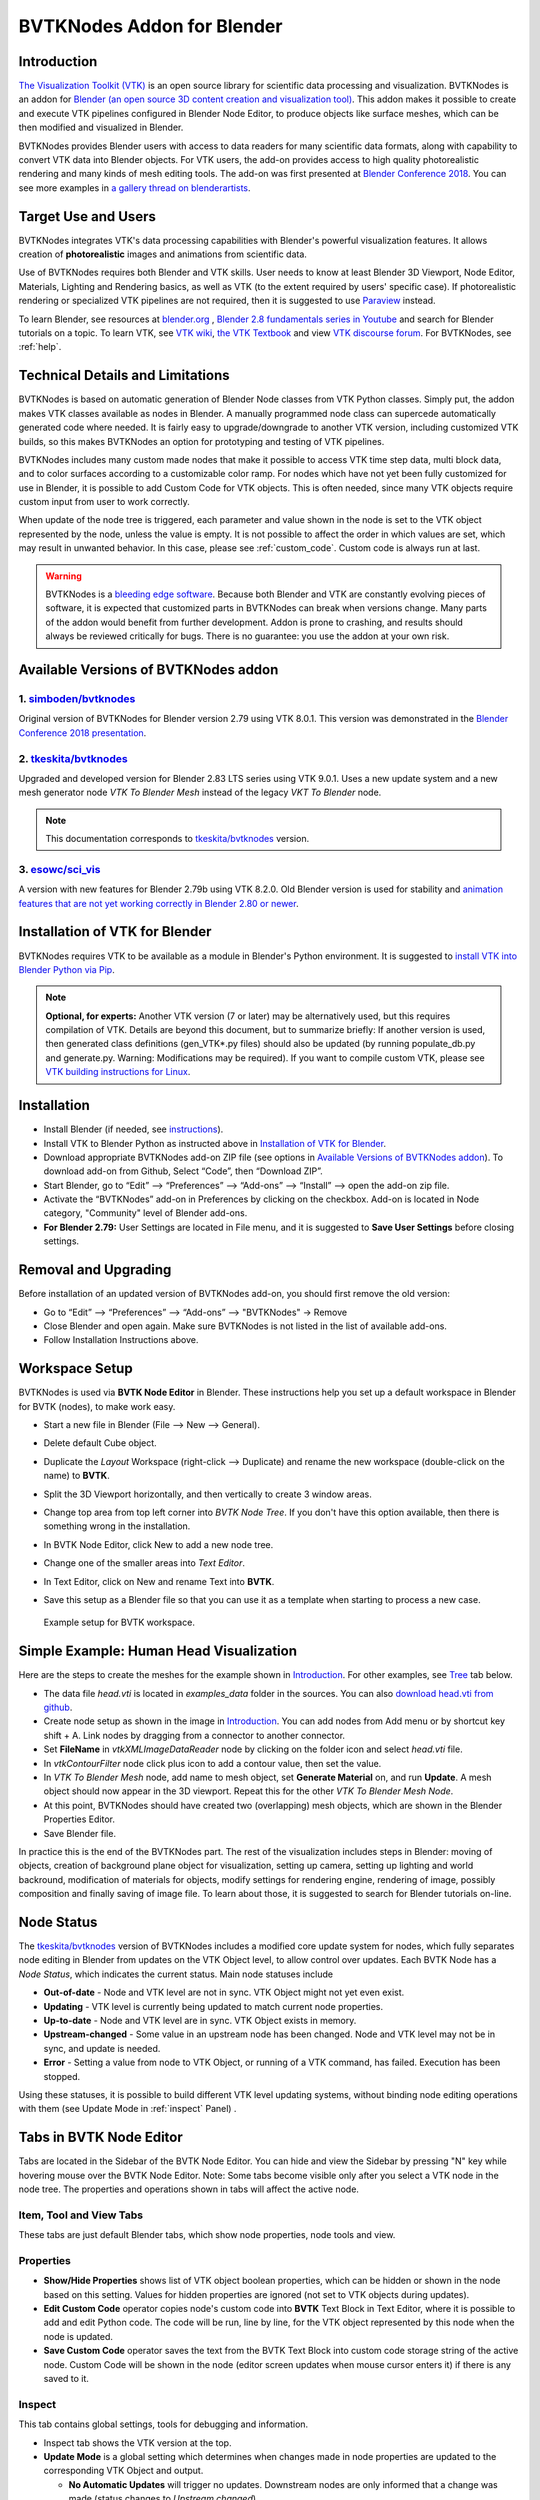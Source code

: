 BVTKNodes Addon for Blender
===========================

Introduction
------------

`The Visualization Toolkit (VTK) <https://www.vtk.org/>`_ is an open
source library for scientific data processing and visualization.
BVTKNodes is an addon for 
`Blender (an open source 3D content creation and visualization tool) <https://www.blender.org/>`_.
This addon makes it possible to create and execute VTK pipelines
configured in Blender Node Editor, to produce objects like surface meshes,
which can be then modified and visualized in Blender.

BVTKNodes provides Blender users with access to data readers for many
scientific data formats, along with capability to convert VTK data
into Blender objects. For VTK users, the add-on provides access to high
quality photorealistic rendering and many kinds of mesh editing tools.
The add-on was first presented at
`Blender Conference 2018 <https://www.youtube.com/watch?v=KcF4LBTTyvk>`_.
You can see more examples in
`a gallery thread on blenderartists <https://blenderartists.org/t/bvtknodes-gallery/1161079>`_.

.. image:: images/isosurfaces.png


Target Use and Users
--------------------

BVTKNodes integrates VTK's data processing capabilities with Blender's
powerful visualization features. It allows creation of **photorealistic**
images and animations from scientific data.

Use of BVTKNodes requires both Blender and VTK skills. User needs to
know at least Blender 3D Viewport, Node Editor, Materials, Lighting
and Rendering basics, as well as VTK (to the extent required by users'
specific case). If photorealistic rendering or specialized VTK
pipelines are not required, then it is suggested to use `Paraview
<https://www.paraview.org/>`_ instead.

To learn Blender, see resources at `blender.org <https://www.blender.org/>`_
, `Blender 2.8 fundamentals series in Youtube <https://www.youtube.com/playlist?list=PLa1F2ddGya_-UvuAqHAksYnB0qL9yWDO6>`_ and search for Blender tutorials on a topic.
To learn VTK, see `VTK wiki <https://vtk.org/Wiki/VTK/Learning_VTK>`_,
`the VTK Textbook <https://vtk.org/vtk-textbook/>`_
and view `VTK discourse forum <https://discourse.vtk.org/>`_.
For BVTKNodes, see :ref:`help`.


Technical Details and Limitations
---------------------------------

BVTKNodes is based on automatic generation of Blender Node classes
from VTK Python classes. Simply put, the addon makes VTK classes
available as nodes in Blender. A manually programmed node class can
supercede automatically generated code where needed. It is fairly easy
to upgrade/downgrade to another VTK version, including customized VTK
builds, so this makes BVTKNodes an option for prototyping and testing of
VTK pipelines.

BVTKNodes includes many custom made nodes that make it possible to
access VTK time step data, multi block data, and to color surfaces
according to a customizable color ramp. For nodes which have not yet
been fully customized for use in Blender, it is possible to add Custom
Code for VTK objects. This is often needed,
since many VTK objects require custom input from user to work
correctly.

When update of the node tree is triggered, each parameter and value
shown in the node is set to the VTK object represented by the node,
unless the value is empty. It is not possible to affect the order in
which values are set, which may result in unwanted behavior. In this
case, please see :ref:`custom_code`. Custom code is always run at last.

.. warning::

   BVTKNodes is a
   `bleeding edge software <https://en.wikipedia.org/wiki/Bleeding_edge_technology>`_.
   Because both Blender and VTK are constantly evolving pieces of
   software, it is expected that customized parts in BVTKNodes can break
   when versions change. Many parts of the addon would benefit from further
   development. Addon is prone to crashing, and results should always be
   reviewed critically for bugs. There is no guarantee: you use the
   addon at your own risk.

.. _available_versions:

Available Versions of BVTKNodes addon
-------------------------------------

1. `simboden/bvtknodes <https://github.com/simboden/BVtkNodes>`_
^^^^^^^^^^^^^^^^^^^^^^^^^^^^^^^^^^^^^^^^^^^^^^^^^^^^^^^^^^^^^^^^

Original version of BVTKNodes for Blender version 2.79 using VTK 8.0.1.
This version was demonstrated in the
`Blender Conference 2018 presentation <https://www.youtube.com/watch?v=KcF4LBTTyvk>`_.

2. `tkeskita/bvtknodes <https://github.com/tkeskita/BVtkNodes>`_
^^^^^^^^^^^^^^^^^^^^^^^^^^^^^^^^^^^^^^^^^^^^^^^^^^^^^^^^^^^^^^^^

Upgraded and developed version for Blender 2.83 LTS series using VTK
9.0.1. Uses a new update system and a new mesh generator node
*VTK To Blender Mesh* instead of the legacy *VKT To Blender* node.

.. note::
   
   This documentation corresponds to `tkeskita/bvtknodes <https://github.com/tkeskita/BVtkNodes>`_ version.

3. `esowc/sci_vis <https://github.com/esowc/sci_vis>`_
^^^^^^^^^^^^^^^^^^^^^^^^^^^^^^^^^^^^^^^^^^^^^^^^^^^^^^

A version with new features for Blender 2.79b
using VTK 8.2.0. Old Blender version is used for stability and 
`animation features that are not yet working correctly in Blender 2.80 or newer <https://developer.blender.org/T66392>`_.



.. _vtk_installation:



Installation of VTK for Blender
-------------------------------

BVTKNodes requires VTK to be available as a module in Blender's
Python environment. It is suggested to 
`install VTK into Blender Python via Pip <https://github.com/tkeskita/BVtkNodes/blob/master/pip_install_vtk.md>`_.

.. note::

   **Optional, for experts:** Another VTK version (7 or later) may be alternatively used, but
   this requires compilation of VTK. Details are beyond this document, but
   to summarize briefly: If another version is used, then
   generated class definitions (gen_VTK*.py files) should also be updated
   (by running populate_db.py and generate.py. Warning: Modifications may be
   required). If you want to compile custom VTK, please see
   `VTK building instructions for Linux <https://github.com/tkeskita/BVtkNodes/blob/master/build_vtk.md>`_.



.. _general_installation:



Installation
------------

- Install Blender (if needed, see `instructions <https://docs.blender.org/manual/en/latest/getting_started/installing/index.html>`_).
- Install VTK to Blender Python as instructed above in `Installation of VTK for Blender`_.
- Download appropriate BVTKNodes add-on ZIP file (see options in `Available Versions of BVTKNodes addon`_). To download add-on from Github, Select “Code”, then “Download ZIP”.
- Start Blender, go to “Edit” –> “Preferences” –> “Add-ons” –> “Install” –> open the add-on zip file.
- Activate the “BVTKNodes” add-on in Preferences by clicking on the checkbox. Add-on is located in Node category, "Community" level of Blender add-ons.
- **For Blender 2.79:** User Settings are located in File menu, and it is suggested to **Save User Settings** before closing settings.

Removal and Upgrading
---------------------

Before installation of an updated version of BVTKNodes add-on, you should first remove the old version:

- Go to “Edit” –> “Preferences” –> “Add-ons” –> "BVTKNodes" -> Remove
- Close Blender and open again. Make sure BVTKNodes is not listed in the list of available add-ons.
- Follow Installation Instructions above.


Workspace Setup
---------------

BVTKNodes is used via **BVTK Node Editor** in Blender.
These instructions help you set up a default workspace in Blender for
BVTK (nodes), to make work easy.

- Start a new file in Blender (File --> New --> General).
- Delete default Cube object.
- Duplicate the *Layout* Workspace (right-click --> Duplicate) and
  rename the new workspace (double-click on the name) to **BVTK**.
- Split the 3D Viewport horizontally, and then vertically to create 3
  window areas.
- Change top area from top left corner into *BVTK Node Tree*. If you
  don't have this option available, then there is something wrong in
  the installation.

  .. image:: images/editor_selection.png

- In BVTK Node Editor, click New to add a new node tree.
- Change one of the smaller areas into *Text Editor*.
- In Text Editor, click on New and rename Text into **BVTK**.
- Save this setup as a Blender file so that you can use it as a template
  when starting to process a new case.

.. figure:: images/workspace.png

   Example setup for BVTK workspace.


Simple Example: Human Head Visualization
----------------------------------------

Here are the steps to create the meshes for the example
shown in `Introduction`_. For other examples, see `Tree`_ tab below.

- The data file *head.vti* is located in *examples_data* folder in the
  sources. You can also
  `download head.vti from github <https://github.com/tkeskita/BVtkNodes/blob/master/examples_data/head.vti>`_.
- Create node setup as shown in the image in `Introduction`_. You can
  add nodes from Add menu or by shortcut key shift + A. Link nodes by
  dragging from a connector to another connector.
- Set **FileName** in *vtkXMLImageDataReader* node by clicking on the
  folder icon and select *head.vti* file.
- In *vtkContourFilter* node click plus icon to add a contour value,
  then set the value.
- In *VTK To Blender Mesh* node, add name to mesh object, set **Generate
  Material** on, and run **Update**. A mesh object should now appear
  in the 3D viewport. Repeat this for the other *VTK To Blender Mesh Node*.
- At this point, BVTKNodes should have created two (overlapping) mesh
  objects, which are shown in the Blender Properties Editor.
- Save Blender file.

In practice this is the end of the BVTKNodes part. The rest of the
visualization includes steps in Blender: moving of objects, creation
of background plane object for visualization, setting up camera,
setting up lighting and world backround, modification of materials for
objects, modify settings for rendering engine, rendering of image,
possibly composition and finally saving of image file. To learn about
those, it is suggested to search for Blender tutorials on-line.

Node Status
-----------

The `tkeskita/bvtknodes <https://github.com/tkeskita/BVtkNodes>`_
version of BVTKNodes includes a modified core update system for nodes,
which fully separates node editing in Blender from updates on the VTK
Object level, to allow control over updates. Each BVTK Node has a
*Node Status*, which indicates the current status. Main node statuses
include

- **Out-of-date** - Node and VTK level are not in sync. VTK Object
  might not yet even exist.
- **Updating** - VTK level is currently being updated to match current
  node properties.
- **Up-to-date** - Node and VTK level are in sync. VTK Object exists
  in memory.
- **Upstream-changed** - Some value in an upstream node has been
  changed. Node and VTK level may not be in sync, and update is needed.
- **Error** - Setting a value from node to VTK Object, or running of a
  VTK command, has failed. Execution has been stopped.

Using these statuses, it is possible to build different VTK level
updating systems, without binding node editing operations with them
(see Update Mode in :ref:`inspect` Panel) .


Tabs in BVTK Node Editor
------------------------

Tabs are located in the Sidebar of the BVTK Node Editor. You can hide
and view the Sidebar by pressing "N" key while hovering mouse over the
BVTK Node Editor. Note: Some tabs become visible only after you select
a VTK node in the node tree. The properties and operations shown in tabs
will affect the active node.

Item, Tool and View Tabs
^^^^^^^^^^^^^^^^^^^^^^^^

These tabs are just default Blender tabs, which show node properties, node tools and view.

Properties
^^^^^^^^^^

- **Show/Hide Properties** shows list of VTK object boolean properties,
  which can be hidden or shown in the node based on this setting.
  Values for hidden properties are ignored (not set to VTK objects
  during updates).
- **Edit Custom Code** operator copies node's custom code into
  **BVTK** Text Block in Text Editor, where it is possible to add and
  edit Python code. The code will be run, line by line, for the VTK
  object represented by this node when the node is updated.
- **Save Custom Code** operator saves the text from the BVTK Text Block
  into custom code storage string of the active node. Custom Code will be
  shown in the node (editor screen updates when mouse cursor enters it)
  if there is any saved to it.

.. _inspect:

Inspect
^^^^^^^

This tab contains global settings, tools for debugging and information.

- Inspect tab shows the VTK version at the top.

- **Update Mode** is a global setting which determines when changes
  made in node properties are updated to the corresponding VTK Object
  and output.

  - **No Automatic Updates** will trigger no updates. Downstream nodes
    are only informed that a change was made (status changes to
    *Upstream changed*).
  - **Update Current Automatically** will only update current node and
    upstream nodes, if they are out-of-date.
  - **Update All Automatically** will update upstream nodes (if
    needed), the current node and downstream nodes automatically.

- **Update Node** operator will call a node specific update routine on
  the active node. The update routine initializes a VTK object (if no
  VTK Object exists), sets properties from node to the VTK Object and
  runs VTK level update command(s). This operator is available also on
  nodes, but only if the node status is not *Up-to-date*.
- **Documentation** will show doc string of the VTK object in the
  BVTK Text Block in the Text Editor.
- **Node Status** will show status of the VTK object in the
  BVTK Text Block in the Text Editor.
- **Output Status** will show status of the VTK object in the
  BVTK Text Block in the Text Editor.
- **Online Documentation** will open up web browser showing the
  Doxygen generated documentation for the very latest nightly
  version of VTK. Warning: Documentation may not exactly match
  the version of VTK used in BVTKNodes!

Favorites
^^^^^^^^^

This tab lists favorite nodes. You can delete and add nodes for easy
access here.


.. _json_importexport:


Tree
^^^^

Node tree related operations.

- **Export JSON** exports the current node tree as JSON file.
- **Import JSON** imports the current node tree as JSON file.
- **Arrange** will try to arrange node tree for a clean view.
  Warning: Does not work well for complex node trees.
- **Examples** contains a selection of example node trees you can
  try out.


VTK Nodes
---------

All node names that start with lower case text 'vtk' using
`camel case naming convention <https://en.wikipedia.org/wiki/Camel_case>`_
represent the `VTK classes <https://vtk.org/doc/nightly/html/classes.html>`_
directly, for example *vtkArrowSource*. All other nodes are
`special nodes`_ for BVTKNodes.

Some VTK classes include several overlapping methods to specify
values, e.g. *vtkConeSource* has options for Angle, Height and Radius,
two of which is enough to specify (third property can be hidden in
Properties tab to disable it). If all are specified, then the latter
values take precedence. You can hide unwanted properties (see
*Properties* tab). Hidden properties are ignored during updates.


.. note::

   Some VTK operations require use of *vtkPassArrays*,
   *vtkAssignAttribute* or a node specific function to activate arrays to
   operate on to get correct result, even if there is only one array in
   input. See examples in :ref:`ug_nodes`.


.. _custom_code:

Addition of Custom Code to VTK Nodes
------------------------------------

Many VTK nodes require special input from the user, depending on the
node, to work correctly. For any VTK node, it is possible to add a
*Custom Code* block for special input commands. Each line of code must
be a command that can be run directly for the VTK object (e.g. set a
value or call an object method). You can select a VTK node, and then
use **Online Documentation** operator in *Inspect* Tab to find out
about VTK specific commands and values. Lines starting with `#` are
ignored as comment lines. Custom Code is run after the settings shown
on the node have been set to the VTK object, so it is possible to
overwrite settings with Custom Code.

Editing of Custom Code is done using Blender Text Editor:

- Select a VTK node in BVTK Node Tree
- In *Properties* Tab, run **Edit Custom Code**.
- Go to Blender Text Editor, and add/edit code in **BVTK** text block.
- To save edited text to active node, run **Save Custom Code** in
  *Properties* Tab. Updated code is shown on the node bottom when mouse
  cursor enters BVTK Node Tree area (see bottom example in
  :ref:`extract_boundary_surfaces`, *vtkOpenFoamReader* node)

You can find Edit and Save buttons also directly on the node if the
node is up-to-date: Click on the eye icon on the node bottom right
part to see the custom code and the operator buttons.

Customized VTK Nodes
--------------------

Various VTK nodes have been customized to ease use in Blender
(see `Customization of Node Python Code`_):

vtkPlane
^^^^^^^^

This node specifies an infinite plane suitable for e.g. slicing 3D VTK
cell data (see example :ref:`cutting_field_data`). Plane can be
specified by manual input of **Normal** and **Origin** vectors, or by
selecting an existing Blender Object (must be either a Plane or an
Empty Blender Object type) from the *Orientation Object* dropdown
menu. The location and rotation of the named Blender Object is used to
calculate Normal and Origin for *vtkPlane*.


Special Nodes
-------------


VTK To Blender
^^^^^^^^^^^^^^

This is the original main node, which converts VTK surface mesh data
into a Blender mesh. This node has been superceded by the *VTK To
Blender Mesh* node in the
`tkeskita/bvtknodes <https://github.com/tkeskita/BVtkNodes>`_ version.

*VTK To Blender* creates faces directly out of VTK cell vertex
lists, without any pre-processing. This works well when VTK data
consists of simple cells with ordered vertices as input, such as
e.g. trigonal or quadrigonal boundary faces generated with
*vtkGeometryFilter*. Direct conversion of 3D cells or polygons does
not work correctly.

- **Name** specifies the object and mesh names for the Blender object
  which will be created. **Note:** Any pre-existing mesh will be deleted
  upon update.
- **Auto update**: If enabled, the node tree will be updated immediately
  whenever a value in a node is changed. If not enabled, the user must
  run **Update** operator manually to update Blender object and mesh
  after changes.
- **Smooth** will set surface normal smoothing on for the mesh if enabled.
  **Note**: You may need to visit *Edit Mode* for the object in order
  to show correct shading in the 3D Viewport after running *Update*
  with *Smooth* option enabled.

- **Generate Material** will generate an white diffuse default
  material and assign it to this object. Warning: Any existing
  material is overwritten if enabled.
- **Update** executes the node pipeline connected to this node.


VTK To Blender Mesh
^^^^^^^^^^^^^^^^^^^

This is the new main node for exporting vertices, edges and boundary
faces directly from VTK objects into a Blender mesh object, without
need for any additional pre-processing nodes. Conversion is carried
out for all
`linear VTK cell types <https://lorensen.github.io/VTKExamples/site/VTKFileFormats/>`_
as well as `polyhedrons <https://vtk.org/Wiki/VTK/Polyhedron_Support>`_.
The node contains same basic options as `VTK To Blender`_ node with
following additions:

- **Recalculate Normals**: This option will automatically compute and
  set "outward" normals for faces, regardless of original face normal
  directions.
- **Create All Verts**: If disabled, only boundary vertices (vertices
  part of boundary faces and edges) are created. If enabled, all
  vertices (including internal and unconnected vertices) are exported.
- **Create Edges**: If enabled, exports also wires (edges that are not
  part of any face).
- **Create Faces**: If enabled, creates boundary faces (faces used by
  only one VTK cell). Internal faces (faces shared by two
  3D cells) are not exported.

.. image:: images/vtk_to_blender_mesh_node.png


VTK To Blender Particles
^^^^^^^^^^^^^^^^^^^^^^^^

.. warning::

   This node is experimental! There is an issue with rendering where
   `render does not show particles and rendering hangs.
   <https://github.com/tkeskita/BVtkNodes/issues/12>`_

This node converts VTK point data (points of *vtkPolyData*) into a
Blender Particle System. It allows use of Blender particle object
instancing, which allows glyphing of point data (presentation of
points with a mesh object). Since object instancing uses little
memory, a large number of points can be visualized efficiently.

- **Name** is the name of the particle object to be created.
- **Glyph Name** is the name of the glyph object which is to be
  instanced at point locations. For oriented glyphs, the glyph
  should be 1 m in length, and point towards positive X axis.
  **Note**: Node will not work correclty unless a glyph object is
  specified.
- **Direction Vector Array Name** (optional): Name of a VTK vector
  data array, with which the glyph object will be aligned at point
  locations.
- **Scale Value or Name** (optional): A constant multiplier value or
  name of a VTK scalar array used to scale the glyph object at point
  locations.
- **Color Value Array Name** (optional): Name of a VTK scalar array of
  ramp values that will be used for coloring the object at point
  locations. Color ramp values are available via `Particle Info node
  <https://docs.blender.org/manual/en/latest/render/shader_nodes/input/particle_info.html>`_'s
  *lifetime* output (until a better access becomes possible).
- **Particle Count** specifies the maximum number of particles which
  will be converted into the Particle System.
- **Generate Material** will generate a default colored diffuse
  material which will be used for glyph object at particle locations.
- **Initialize** operator will initialize the Blender Particle System
  with the number of particles specified in *Particle Count*. This
  operator must be run before node pipeline is updated.
- **Update** executes the node pipeline connected to this node.

**Usage**: First, create a glyph object. Then input the data in node
fields, and run **Initialize**. After that, every change of frame
number in Blender Timeline updates the particle data. Note:

- Change of frame number in Blender Timeline is required to update
  particle data correctly.
- Particles may not show up updated in the 3D Viewport after
  frame change, but they should be still rendered correctly.
- Particle colors show up correctly only in Rendered Viewport Shading
  mode, and only using Cycles Render Engine.
- It is not possible to modify particles in Blender. You need to do
  all modifications on VTK side prior to using this node.


.. _VTKToBlenderVolume:

VTK To Blender Volume
^^^^^^^^^^^^^^^^^^^^^

This node is currently obsoleted, since it requires
`custom build of Blender dependency libraries
<https://devtalk.blender.org/t/build-pyopenvdb-as-part-of-make-deps/14148>`_
to enable `pyopenvdb` in Blender, in order to convert 3D VTK image
data (*vtkImageData*) into OpenVDB grids. Instead, please use the *VTK
To OpenVDB Exporter* node described next. If `pyopenvdb` becomes
a standard part of Blender one day, this node can be resurrected.



VTK To OpenVDB Exporter
^^^^^^^^^^^^^^^^^^^^^^^

This node exports selected 3D *vtkImageData* arrays (density, color,
flame and temperature inputs) into a JSON file, which can be then
converted into OpenVDB (.vdb) file format using an external
installation of *pyopenvdb*. OpenVDB files can be then imported back
to Blender as a Volume Object for volumetric rendering, using e.g. the
*Principled Volume Shader*.

- **Name** is the base name of the OpenVDB file to be created.
- **Density Field Name** specifies the field name of scalar array to
  be used for the *Density* output of Volume Info node in Blender
  Shader Editor.
- **Color Field Name** is used for 3D vector array as *Color* output
  in Volume Info node.
- **Flame Field Name** is scalar field exposed as *Flame* output in
  Volume Info node. It can be used for specifying e.g. emission
  strength.
- **Temperature Field Name** is a scalar field shown as *Temperature*
  output in Volume Info node.

Upon running **Update Node**, the node creates a file like
``volume_00001.json`` (format is name + frame number) into the folder
where the blender file is saved.  If node input is not a data suitable
for exporting (VTK 3D Image Data or Structured Points Data), the node
shows an error message, otherwise data dimensions are shown.

To convert JSON file to OpenVDB, the user must run a Python script
``convert_to_vdb.py`` located in the add-on source directory
*utils*. You can also `download script directly from github
<https://raw.githubusercontent.com/tkeskita/BVtkNodes/master/utils/convert_to_vdb.py>`_.
Example usage of command::

  python3 convert_to_vdb.py volume_00001.json

.. note::

   If you receive error like:
       "libjemalloc.so.2: cannot allocate memory in static TLS block"
   then prepend command with *LD_PRELOAD* with correct path to *libjemalloc.so.2*, e.g.:
       ``LD_PRELOAD=/usr/lib/x86_64-linux-gnu/libjemalloc.so.2 python3 convert_to_vdb.py volume_00001.json``

Running *convert_to_vdb.py* requires that *pyopenvdb* module is
available to Python. *pyopenvdb* can be provided externally, depending
on your system:

* **Ubuntu Linux** : install system package:
  ``sudo apt-get install python3-openvdb``
* **Windows**: ???

If you find out free packages that provide *pyopenvdb*,
`please comment here <https://github.com/tkeskita/BVtkNodes/issues/25>`_.

See also `other alternative routes from VTK to OpenVDB <https://discourse.vtk.org/t/vtk-to-openvdb-file-format/6322>`_.

**Hint**: Add Math or Vector Math nodes in the Shader Editor to modify
array values to obtain wanted visual results, instead of adding the
mathematical manipulation of the arrays in BVTKNodes. See
:ref:`volumetric_rendering` example.

VTKImageData Object Source
^^^^^^^^^^^^^^^^^^^^^^^^^^

This node creates an empty 3D VTK image data (*vtkImageData*) object.

- **Origin** is the origin coordinates of the image data.
- **Dimensions** set the number of voxels in each primary axis.
- **Spacing** specify voxel side lengths in the three axes.
- **Multiplier** scales both all *Dimensions* and all *Spacing* values
  while (approximately) retaining image bounding box size.

.. _info-node:

Info
^^^^

Info node shows information about the VTK pipeline, and is useful for
VTK debugging purposes. It is best to try to use this node whenever
uncertain of what the current VTK pipeline contains. Currently
it shows:

- Type of VTK data.
- Number of points and cells in VTK data.
  *Note:* "cell" in VTK terminology can refer to a face or a 3D cell.
- X, Y and Z coordinate ranges of the data.
- Point and cell data (with names, type and value ranges) included in the
  pipeline.

Color Mapper
^^^^^^^^^^^^

This node assigns color to mesh data. You will see the colors
in Blender 3D Viewport when Shading Mode is set to either **Material
Preview** or **Rendered**.

- **input** connector is connected to an input node.
- **lookuptable** connector must be connected to a *Color Ramp* node,
  which specifies the colors for the value range.
- **Generate Scalar Bar** will generate a color legend object to the
  Blender scene. Warning: This feature is not working currently well.
  Alternative for this is to prepare a separate color legend image in an
  image manipulation program and composite that on top of the result
  images.
- **Color By** is a text field which specifies the data array for
  which coloring is carried out. The first character determines the
  array type ("C" for cell/face values, or "P" for point values), and the
  characters starting from third position specify the array
  name. Second character is not used. For example, "P_pressure"
  specifies coloring by point data in "pressure" array. If preceding
  nodes are up-to-date, the dropdown menu on the right will provide a
  list for selection.
- **Auto Range** will update the value range for the data array
  specified in *Color By* automatically during update, if enabled.
- **min** and **max** specify the value range (if *Auto Range* is disabled).
- **output** connector should be attached to a *VTK To Blender Mesh* node.

Multi Block Leaf
^^^^^^^^^^^^^^^^

This node allows you to filter to a single data set, when the input is
of type *vtkMultiBlockDataSet*. This is often required prior to
processing of a specific array data when a VTK Reader provides multi
block data. **Block Name** text field specifies the data set name. If
preceding nodes are up-to-date, the dropdown menu on the right will
provide a list for selection.

Time Selector
^^^^^^^^^^^^^

This node can be connected immediately after a VTK reader node to
control which time point of transient (time dependent) data is to be
processed.

- If **Use Scene Time** is enabled, time is directly controlled via the
  Blender Timeline Editor. If the frame in the Blender Timeline Editor
  is changed, then **Time Index** in the Time Selector node is
  automatically updated to correspond that frame number.

- If **Use Scene Time** time is disabled, then it is possible to use
  `Global Time Keeper` node to animate the `Time Index` value (see
  below).

- If the VTK Reader is not aware of time data, and if File Name of the
  Reader node contains integers at the end of the File Name, then the
  integer part of the File Name is updated to correspond to Timeline
  frame number. This allows animation of time series data for readers
  that are not aware of time (e.g. `vtkPolyDataReader`, which can read
  point and surface data from .vtk files).

Global Time Keeper
^^^^^^^^^^^^^^^^^^

The Global Time Keeper node is a special node that allows animation of
values in BVTK Nodes using the Blender animation system using
keyframes. This is done by reimplementing the keyframe functionality,
which is `not available in custom node trees currently
<https://github.com/tkeskita/BVtkNodes/issues/3>`_.  Keyframe handling
in BVTK is similar to the rest of Blender, i.e. keyframes can be
inserted on properties by pressing `I` on your keyboard when hovering
over a property that is animatable. Alternatively, you can right-click
and use `Insert Keyframe`, or `Clear Keyframes` to edit the
keyframes. For more information, please read the `official Blender
documentation on keyframes
<https://docs.blender.org/manual/en/latest/animation/keyframes/index.html>`_.

In order for BVTKNodes to actually update the values of the keyframed
properties, the Global Time Keeper node must be inserted into the node
tree. Running **Update Node** after a frame change will update all
keyframed property values. The node also shows all properties in the
node tree that currently have keyframes along with the keyframe
values.

.. image:: images/global_time_keeper.png

.. note:: Since this implementation is an unofficial reimplementation
  of the animation feature, it does not support all features:

  * The keyframes are not accessible over the `Dope Sheet` or `Graph Editor`
  * Interpolation mode is always set to linear for all properties

Python Interaction and Custom Filter
------------------------------------

It is possible to interact with nodes and live VTK objects via
Blender's Python Console. Python Console includes three help operators
for BVTKNodes:

* *Get Node* operator inserts text which returns access to active
  node.
* *Get VTK Object* inserts command which returns access to VTK object
  of the active node.
* *Get Node Output* inserts text which returns the Output of VTK
  object.

Additionally, there is a *Custom Filter* node available, which allows
user to write all of the Python code in a Blender Text Block, which is
run at node location. For example, this code returns first block from
the input, similar to *Multi Block Leaf* node::

  def get_first_block(input):
    return input.GetProducer().GetOutput(0).GetBlock(0)

Here is another example of a *Custom Filter* which calls
*vtkThreshold* with custom parameter values::

  def myThreshold(input):
    vtkobj = vtk.vtkThreshold()
    vtkobj.SetInputData(input)
    attr_name = "p" # Array name for thresholding
    attr_type = vtk.vtkDataObject.FIELD_ASSOCIATION_CELLS
    value1 = float("0.01") # min value
    value2 = float("0.02") # max value
    vtkobj.ThresholdBetween(value1, value2)
    vtkobj.SetInputArrayToProcess(0, 0, 0, attr_type, attr_name)
    vtkobj.Update()
    return vtkobj.GetOutput()

Note: Writing code for *Custom Filter* requires knowledge of
VTK. Please refer to 
`VTK documentation <https://vtk.org/doc/nightly/html/>`_
for class specific information.


Customization of Node Python Code
---------------------------------

If an automatically generated node does not provide good
functionality, it is possible to override the autogenerated node code
with custom Python code. An example of such a node is *vtkThreshold*,
used for getting points or cells for which a field value is between a
lower and an upper threshold value. The automatically generated code
(see *class VTKThreshold* in source file *gen_VTKFilters1.py*) does
not support specification of array name, ranges and data type for
thresholding. It is always possible to provide these as Custom Code,
but to make the node easier to
use, the code for *class VTKThreshold* was copied to file
*VTKFilters.py*, modified and commented, and *add_class* and
*TYPENAMES.append* commands needed for registering were added.
Please feel free to submit such node code customizations at
`github issues page`_!


Information and Error Messages
------------------------------

Nodes show messages at the UI message box at node top, if any text is
available. These messages are used to show information and also errors
for the user. In addition, node is shown in red color if an error is
encountered. Unfortunately, VTK level error messages are not currently
captured to this message, so you may need to see debugging messages
(see below) when trying to find out cause for a failure.


Debug Messages
--------------

Please use :ref:`info-node` node for viewing pipeline contents.

BVTKNodes additionally uses Python Logging module, which prints out
debug messages to the terminal where Blender is started, but only when
Python Logging is configured properly (see Configuring Logging chapter
in `Logging from Python code in Blender
<https://code.blender.org/2016/05/logging-from-python-code-in-blender/>`_).
These messages may be helpful for debugging purposes.  In the simplest
case on Linux, you can create a text file
``$HOME/.config/blender/{version}/scripts/startup/setup_logging.py``
with contents

.. code:: python

  import logging
  logging.basicConfig(format='%(funcName)s: %(message)s', level=logging.DEBUG)

Please check the :ref:`development` section for more information for developers.


Other Resources
---------------

There are some examples in `Blenderartists BVTKNodes gallery discussion thread <https://blenderartists.org/t/bvtknodes-gallery/1161079>`_.

.. _help:

Help with Issues
----------------

You are free to ask and give advice for specific use cases at
`github issues page <https://github.com/tkeskita/BVtkNodes/issues>`_.
Please check this list first though:

* Read through these docs first, and view examples in :ref:`ug_nodes`.
* Run **Force Update** on the final *VTK To Blender Mesh* node to update the
  preceding nodes.
* For time dependent data, try to change frame number in Blender
  Timeline Editor.
* Check the `list of both open and closed issues
  <https://github.com/tkeskita/BVtkNodes/issues?q=is%3Aissue>`_, 
  in case your problem has been mentioned already.
* Check that you use a supported VTK version, see
  :ref:`available_versions`. You can see VTK version in Blender Python
  Console (by default located in the Scripting workspace ) with commands

  .. code:: python

    import vtk
    vtk.vtkVersion().GetVTKVersion()

* Please provide an image of your node setup with a resolution high
  enough to read the node contents.
* Please include output of an :ref:`info-node` node in an image, so it
  is clear what data your pipeline contains. Info node can be attached
  after a Time Selector node, a Multi Block Leaf node (if you use
  one), or directly after a data reader node.
* If possible, please provide a small example data file.


Special Use Cases
-----------------

See :ref:`ug_nodes`.
